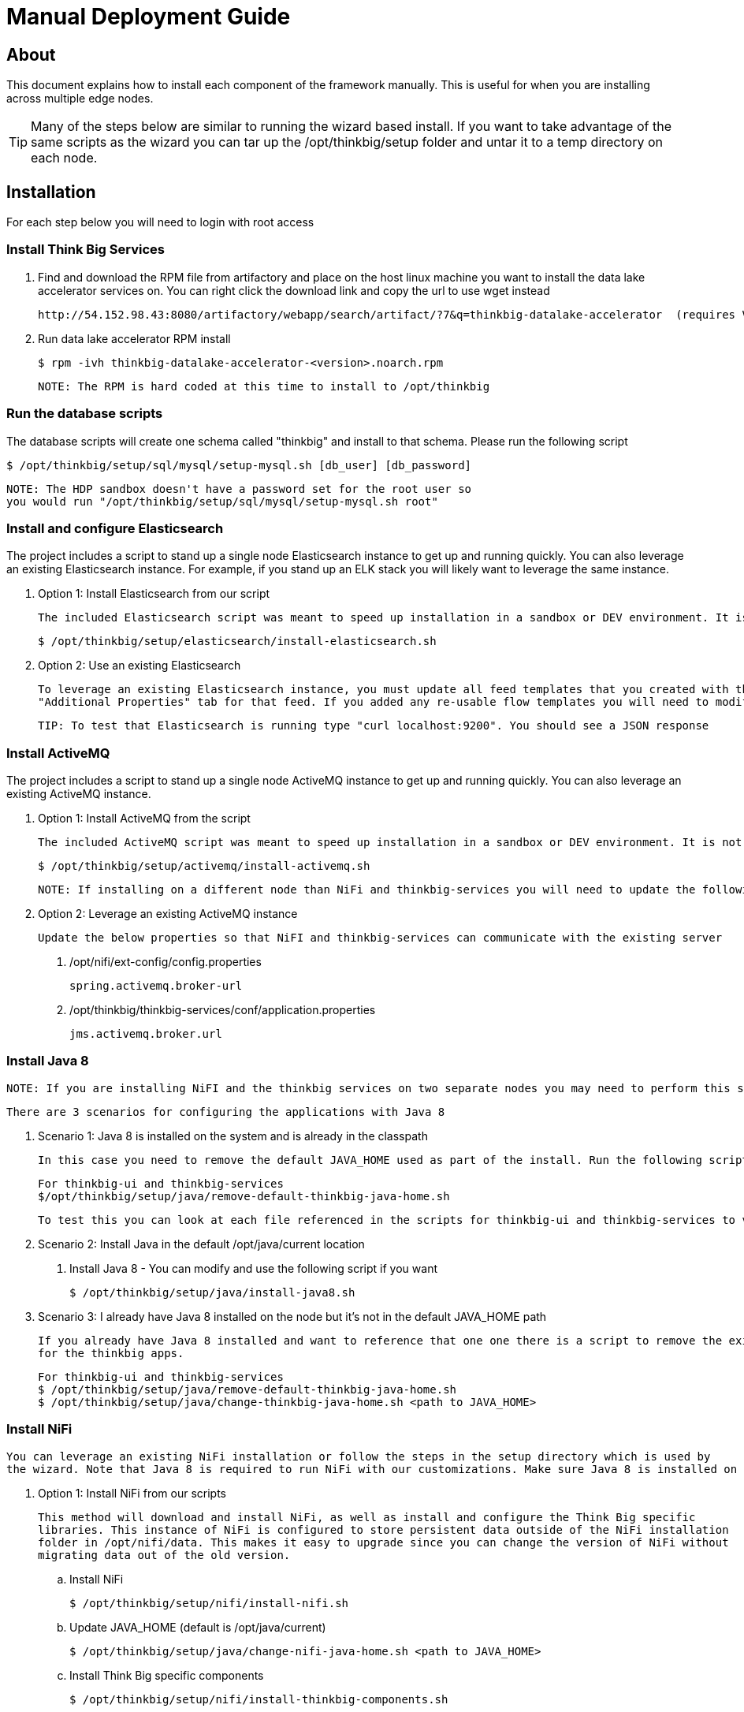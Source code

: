 = Manual Deployment Guide

== About

This document explains how to install each component of the framework manually. This is useful for when you are installing across multiple edge nodes.

TIP: Many of the steps below are similar to running the wizard based install. If you want to take advantage of the same scripts as the wizard
you can tar up the /opt/thinkbig/setup folder and untar it to a temp directory on each node.

== Installation

For each step below you will need to login with root access

=== Install Think Big Services

. Find and download the RPM file from artifactory and place on the host linux machine you want to install the data lake
   accelerator services on. You can right click the download link and copy the url to use wget instead

           http://54.152.98.43:8080/artifactory/webapp/search/artifact/?7&q=thinkbig-datalake-accelerator  (requires VPN)

. Run data lake accelerator RPM install

           $ rpm -ivh thinkbig-datalake-accelerator-<version>.noarch.rpm

   NOTE: The RPM is hard coded at this time to install to /opt/thinkbig

=== Run the database scripts
The database scripts will create one schema called "thinkbig" and install to that schema. Please run the following script

    $ /opt/thinkbig/setup/sql/mysql/setup-mysql.sh [db_user] [db_password]

    NOTE: The HDP sandbox doesn't have a password set for the root user so
    you would run "/opt/thinkbig/setup/sql/mysql/setup-mysql.sh root"

=== Install and configure Elasticsearch
The project includes a script to stand up a single node Elasticsearch instance to get up and running quickly. You can also leverage an existing Elasticsearch instance. For example, if
you stand up an ELK stack you will likely want to leverage the same instance.

    . Option 1: Install Elasticsearch from our script

    The included Elasticsearch script was meant to speed up installation in a sandbox or DEV environment. It is not a production ready configuration.

    $ /opt/thinkbig/setup/elasticsearch/install-elasticsearch.sh

    . Option 2: Use an existing Elasticsearch

    To leverage an existing Elasticsearch instance, you must update all feed templates that you created with the correct Elasticsearch URL.You can do this by going to the
    "Additional Properties" tab for that feed. If you added any re-usable flow templates you will need to modify the Elasticsearch processors in NiFI

    TIP: To test that Elasticsearch is running type "curl localhost:9200". You should see a JSON response

=== Install ActiveMQ
The project includes a script to stand up a single node ActiveMQ instance to get up and running quickly. You can also leverage an existing ActiveMQ instance.

    . Option 1: Install ActiveMQ from the script

    The included ActiveMQ script was meant to speed up installation in a sandbox or DEV environment. It is not a production ready configuration.

        $ /opt/thinkbig/setup/activemq/install-activemq.sh

        NOTE: If installing on a different node than NiFi and thinkbig-services you will need to update the following properties

    . Option 2: Leverage an existing ActiveMQ instance

        Update the below properties so that NiFI and thinkbig-services can communicate with the existing server


        1. /opt/nifi/ext-config/config.properties

            spring.activemq.broker-url


        2. /opt/thinkbig/thinkbig-services/conf/application.properties

            jms.activemq.broker.url


=== Install Java 8
    NOTE: If you are installing NiFI and the thinkbig services on two separate nodes you may need to perform this step on each node.

    There are 3 scenarios for configuring the applications with Java 8

    . Scenario 1: Java 8 is installed on the system and is already in the classpath

    In this case you need to remove the default JAVA_HOME used as part of the install. Run the following script:

        For thinkbig-ui and thinkbig-services
        $/opt/thinkbig/setup/java/remove-default-thinkbig-java-home.sh

     To test this you can look at each file referenced in the scripts for thinkbig-ui and thinkbig-services to validate the 2 lines setting and exporting the JAVA_HOME are gone.

    . Scenario 2: Install Java in the default /opt/java/current location

        1. Install Java 8 - You can modify and use the following script if you want

            $ /opt/thinkbig/setup/java/install-java8.sh


    . Scenario 3: I already have Java 8 installed on the node but it's not in the default JAVA_HOME path

        If you already have Java 8 installed and want to reference that one one there is a script to remove the existing path and another script to set the new path
        for the thinkbig apps.

        For thinkbig-ui and thinkbig-services
        $ /opt/thinkbig/setup/java/remove-default-thinkbig-java-home.sh
        $ /opt/thinkbig/setup/java/change-thinkbig-java-home.sh <path to JAVA_HOME>

=== Install NiFi

    You can leverage an existing NiFi installation or follow the steps in the setup directory which is used by
    the wizard. Note that Java 8 is required to run NiFi with our customizations. Make sure Java 8 is installed on the node.

    . Option 1: Install NiFi from our scripts

        This method will download and install NiFi, as well as install and configure the Think Big specific
        libraries. This instance of NiFi is configured to store persistent data outside of the NiFi installation
        folder in /opt/nifi/data. This makes it easy to upgrade since you can change the version of NiFi without
        migrating data out of the old version.

        .. Install NiFi

        $ /opt/thinkbig/setup/nifi/install-nifi.sh

        .. Update JAVA_HOME (default is /opt/java/current)

        $ /opt/thinkbig/setup/java/change-nifi-java-home.sh <path to JAVA_HOME>

        .. Install Think Big specific components

        $ /opt/thinkbig/setup/nifi/install-thinkbig-components.sh

    . Option 2: Leverage an existing NiFi instance

        NOTE: If Java 8 isn't being used for the existing instance you will be required to change it.

        In some cases you may have a separate instance of NiFi or Hortonworks Data Flow you want to
        leverage. Follow the steps below to include the Think Big resources.

        .. Copy the /opt/thinkbig/setup/nifi/thinkbig-*.nar and thinkbig-spark-*.jar files to the node NiFI is running on. If it's on the same node you can skip this step.

        .. Shutdown the NiFi instance

        .. copy the thinbig-*.nar files to the <NIFI_HOME>/lib directory

        .. Create a directory called "app" in the <NIFI_HOME>/lib directory

            $ mkdir <NIFI_HOME>/lib/app

        .. Copy the thinkbig-spark-*.jar files to the <NIFI_HOME>/lib/app directory

        .. Modify <NIFI_HOME>/conf/nifi.properties and update the following property. The will modify NiFI to use our custom provenance repository which sends data to the
           thinkbig-services application

            nifi.provenance.repository.implementation=com.thinkbiganalytics.nifi.provenance.v2.ThinkbigProvenanceEventRepository
            nifi.web.http.port=8079

            NOTE: If you decide to leave the port number set to the current value you must update the thinkbig-services application.properties file
            and update the "nifi.rest.port" property

        .. There is a controller service that requires a MySQL database connection. You will need to copy the MySQL connector jar to a location on the NiFI node. The
           pre-defined templates have the default location set to /opt/nifi/mysql.

           1. Create a folder to store the MySQL jar in.

           2. SCP the /opt/thinkbig/thinkbig-services/lib/mysql-connector-java-<version>.jar to the folder in step #1

           3. If you created a folder name other than the /opt/nifi/mysql default folder you will need to update the "MySQL" controller service and set the new location

       .. Create H2 folder for fault tolerance. If the JMS queue goes down for some reason our custom Provenance library will startup a local H2 database and store provenance events
          until JMS comes back up. Once back up, it will send all of the events stored in the database then shut down the local H2 instance. Below are steps to configure the H2 folder.

            NOTE: Right now the plugin is hard coded to use the /opt/nifi/ext-config directory
            to load the properties file. There is a Jira to address this PC-261

           1. Create the folders

               $ mkdir /opt/nifi/h2

               $ mkdir /opt/nifi/ext-config

           2. SCP the /opt/thinkbig/setup/nifi/config.properties file to the /opt/nifi/ext-config folder

           3. Change the ownership of the above folders to the same owner that nifi runs under. For example, if nifi runs as the "nifi" user:

                $ chown -R nifi:users /opt/nifi

       OPTIONAL: The /opt/thinkbig/setup/nifi/install-thinkbig-components.sh contains steps to install NiFi as a service so that NiFi can startup automatically if you restart the
                node. This might be useful to add if it doesn't already exist for the NiFi instance.


=== Set Permissions for HDFS
This step is required on the node that NiFi is installed on to set the correct permissions for the "nifi" user to access HDFS.

    . NiFi Node - Add nifi user to the HDFS supergroup or the group defined in hdfs-site.xml, for example:

    Hortonworks
    $ usermod -a -G hdfs nifi

    Cloudera
      $ groupadd supergroup
      # Add nifi and hdfs to that group:
      $ usermod -a -G supergroup nifi
      $ usermod -a -G supergroup hdfs

      Note: If you want to perform actions as a root user in a development environment run the below command
      $ usermod -a -G supergroup root

    . thinkbig-services node - Add thinkbig user to the HDFS supergroup or the group defined in hdfs-site.xml, for example:

      Hortonworks
      $ usermod -a -G hdfs thinkbig

      Cloudera
        $ groupadd supergroup
        # Add nifi and hdfs to that group:
        $ usermod -a -G supergroup hdfs

        Note: If you want to perform actions as a root user in a development environment run the below command
        $ usermod -a -G supergroup root

=== Create a dropzone folder on the edge node for file ingest, for example:
Perform the following step on the node NiFI is installed on

    $ mkdir -p /var/dropzone
    $ chown nifi /var/dropzone

    Note: Files should be copied into the dropzone such that user nifi can read and remove. Do not copy files with permissions set as root.

=== Complete this step for Cloudera installations ONLY

  See the appendix section in the deployment guide "Cloudera Configuration File Changes"
  link:deployment-guide.adoc[Deployment Guide]

=== Final Step: Start the 3 Think Big services

           $ /opt/thinkbig/start-thinkbig-apps.sh

           At this point all services should be running

== Configuration

=== Database Changes

Data lake services can be configured to work with Postgres or MySQL. Database and permission setup scripts are provided to assist in the initial configuration process.
The script names relevant to setup are below:

==== MySQL
|===
|Script Name|Description
|/opt/thinkbig/setup/sql/mysql/setup-mysql.sh [db_user] [db_password] |Create tables used by data lake accelerator services
|/opt/thinkbig/setup/sql/mysql/drop-mysql.sh DROP|Used to remove the data lake accelerator schema(s)
|===


==== Postgres
TBD - Not yet supported

== Appendix: Cloudera Configuration File Changes

The configuration is setup to work out of the box with the Hortonworks sandbox. There are a few differences that require configuration changes for Cloudera.
    /opt/thinkbig/thinkbig-services/conf/application.properties

    .. Update the 3 MySQL password values to "cloudera"

    spring.datasource.password=cloudera
    metadata.datasource.password=cloudera
    hive.metastore.datasource.password=cloudera

    .. Update the Hive username

    hive.datasource.username=hive

    .. Update the Hive Metastore URL

    hive.metastore.datasource.url=jdbc:mysql://localhost:3306/metastore

    .. Update the following parameters

    config.hive.schema=metastore
    nifi.executesparkjob.sparkhome=/usr/lib/spark